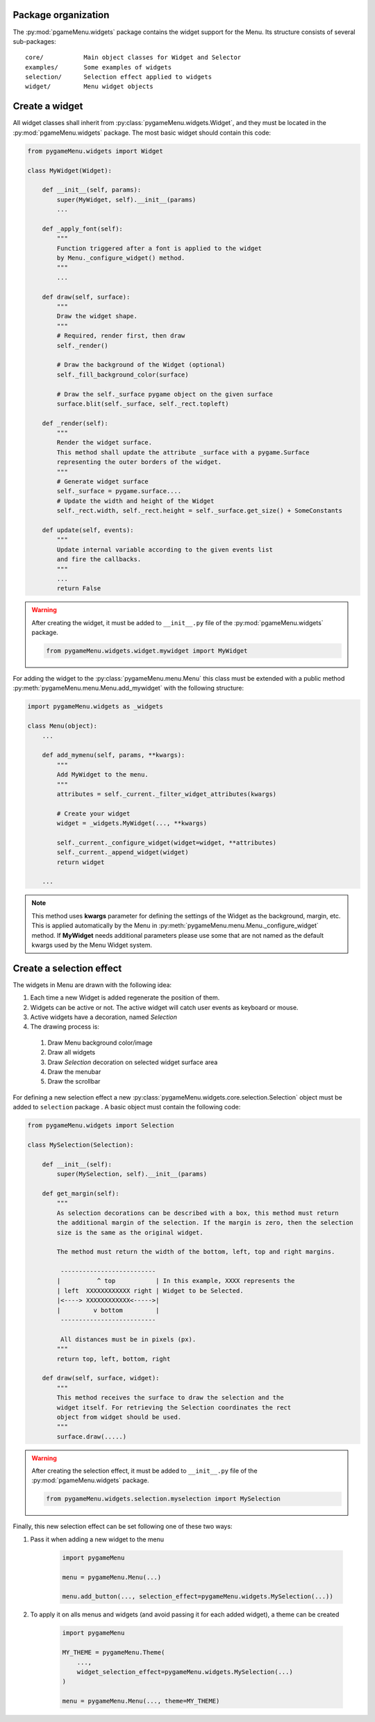 
====================
Package organization
====================

The :py:mod:`pgameMenu.widgets` package contains the widget support for the Menu.
Its structure consists of several sub-packages::

    core/           Main object classes for Widget and Selector
    examples/       Some examples of widgets
    selection/      Selection effect applied to widgets
    widget/         Menu widget objects


===============
Create a widget
===============

All widget classes shall inherit from :py:class:`pygameMenu.widgets.Widget`,
and they must be located in the :py:mod:`pgameMenu.widgets` package. The most
basic widget should contain this code:

.. code-block:: python

    from pygameMenu.widgets import Widget

    class MyWidget(Widget):

        def __init__(self, params):
            super(MyWidget, self).__init__(params)
            ...

        def _apply_font(self):
            """
            Function triggered after a font is applied to the widget
            by Menu._configure_widget() method.
            """
            ...

        def draw(self, surface):
            """
            Draw the widget shape.
            """
            # Required, render first, then draw
            self._render()

            # Draw the background of the Widget (optional)
            self._fill_background_color(surface)

            # Draw the self._surface pygame object on the given surface
            surface.blit(self._surface, self._rect.topleft)

        def _render(self):
            """
            Render the widget surface.
            This method shall update the attribute _surface with a pygame.Surface
            representing the outer borders of the widget.
            """
            # Generate widget surface
            self._surface = pygame.surface....
            # Update the width and height of the Widget
            self._rect.width, self._rect.height = self._surface.get_size() + SomeConstants

        def update(self, events):
            """
            Update internal variable according to the given events list
            and fire the callbacks.
            """
            ...
            return False

.. warning:: After creating the widget, it must be added to  ``__init__.py`` file of the
             :py:mod:`pgameMenu.widgets` package.

             .. code-block:: python

                 from pygameMenu.widgets.widget.mywidget import MyWidget

For adding the widget to the :py:class:`pygameMenu.menu.Menu` this class must be extended
with a public method :py:meth:`pygameMenu.menu.Menu.add_mywidget` with the following
structure:

.. code-block:: python

    import pygameMenu.widgets as _widgets

    class Menu(object):
        ...

        def add_mymenu(self, params, **kwargs):
            """
            Add MyWidget to the menu.
            """
            attributes = self._current._filter_widget_attributes(kwargs)

            # Create your widget
            widget = _widgets.MyWidget(..., **kwargs)

            self._current._configure_widget(widget=widget, **attributes)
            self._current._append_widget(widget)
            return widget

        ...

.. note:: This method uses **kwargs** parameter for defining the settings of the
          Widget as the background, margin, etc. This is applied automatically
          by the Menu in :py:meth:`pygameMenu.menu.Menu._configure_widget`
          method. If **MyWidget** needs additional parameters please use some that
          are not named as the default kwargs used by the Menu Widget system.

=========================
Create a selection effect
=========================

The widgets in Menu are drawn with the following idea:

#. Each time a new Widget is added regenerate the position of them.
#. Widgets can be active or not. The active widget will catch user events as keyboard or mouse.
#. Active widgets have a decoration, named *Selection*
#. The drawing process is:

 #. Draw Menu background color/image
 #. Draw all widgets
 #. Draw *Selection* decoration on selected widget surface area
 #. Draw the menubar
 #. Draw the scrollbar

For defining a new selection effect a new :py:class:`pygameMenu.widgets.core.selection.Selection`
object must be added to ``selection`` package . A basic object must contain the following code:

.. code-block:: python

    from pygameMenu.widgets import Selection

    class MySelection(Selection):

        def __init__(self):
            super(MySelection, self).__init__(params)

        def get_margin(self):
            """
            As selection decorations can be described with a box, this method must return
            the additional margin of the selection. If the margin is zero, then the selection
            size is the same as the original widget.

            The method must return the width of the bottom, left, top and right margins.

             --------------------------
            |          ^ top           | In this example, XXXX represents the
            | left  XXXXXXXXXXXX right | Widget to be Selected.
            |<----> XXXXXXXXXXXX<----->|
            |         v bottom         |
             --------------------------

             All distances must be in pixels (px).
            """
            return top, left, bottom, right

        def draw(self, surface, widget):
            """
            This method receives the surface to draw the selection and the
            widget itself. For retrieving the Selection coordinates the rect
            object from widget should be used.
            """
            surface.draw(.....)

.. warning:: After creating the selection effect, it must be added to  ``__init__.py`` file of the
             :py:mod:`pgameMenu.widgets` package.

             .. code-block:: python

                 from pygameMenu.widgets.selection.myselection import MySelection

Finally, this new selection effect can be set following one of these two ways:

1. Pass it when adding a new widget to the menu

    .. code-block:: python

        import pygameMenu

        menu = pygameMenu.Menu(...)

        menu.add_button(..., selection_effect=pygameMenu.widgets.MySelection(...))

2. To apply it on alls menus and widgets (and avoid passing it for each added widget),
   a theme can be created

    .. code-block:: python

        import pygameMenu

        MY_THEME = pygameMenu.Theme(
            ...,
            widget_selection_effect=pygameMenu.widgets.MySelection(...)
        )

        menu = pygameMenu.Menu(..., theme=MY_THEME)
